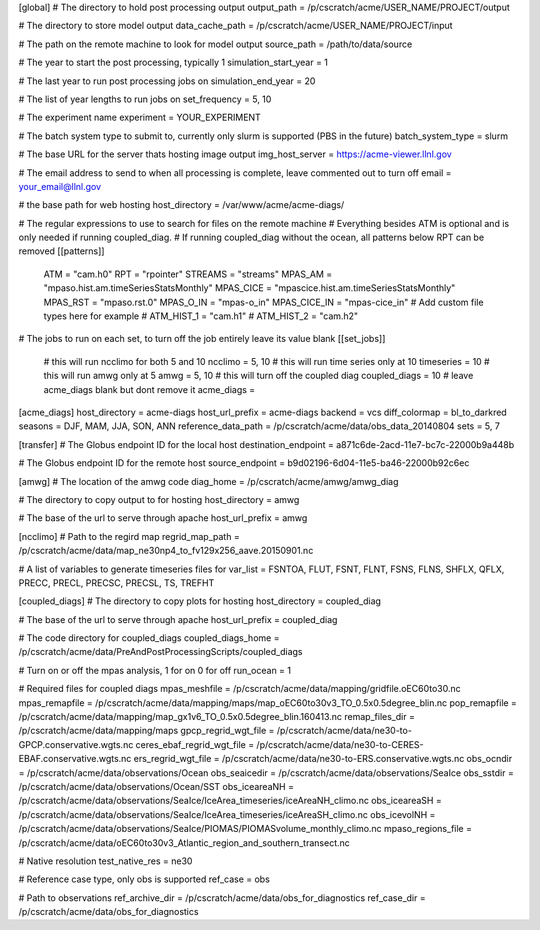 [global]
# The directory to hold post processing output
output_path = /p/cscratch/acme/USER_NAME/PROJECT/output

# The directory to store model output
data_cache_path = /p/cscratch/acme/USER_NAME/PROJECT/input

# The path on the remote machine to look for model output
source_path = /path/to/data/source

# The year to start the post processing, typically 1
simulation_start_year =  1

# The last year to run post processing jobs on
simulation_end_year = 20

# The list of year lengths to run jobs on
set_frequency = 5, 10

# The experiment name
experiment = YOUR_EXPERIMENT

# The batch system type to submit to, currently only slurm is supported (PBS in the future)
batch_system_type = slurm

# The base URL for the server thats hosting image output
img_host_server = https://acme-viewer.llnl.gov

# The email address to send to when all processing is complete, leave commented out to turn off
email = your_email@llnl.gov

# the base path for web hosting
host_directory = /var/www/acme/acme-diags/

# The regular expressions to use to search for files on the remote machine
# Everything besides ATM is optional and is only needed if running coupled_diag.
# If running coupled_diag without the ocean, all patterns below RPT can be removed
[[patterns]]
    ATM = "cam.h0"
    RPT = "rpointer"
    STREAMS = "streams"
    MPAS_AM = "mpaso.hist.am.timeSeriesStatsMonthly"
    MPAS_CICE = "mpascice.hist.am.timeSeriesStatsMonthly"
    MPAS_RST = "mpaso.rst.0"
    MPAS_O_IN = "mpas-o_in"
    MPAS_CICE_IN = "mpas-cice_in"
    # Add custom file types here for example
    # ATM_HIST_1 = "cam.h1"
    # ATM_HIST_2 = "cam.h2"

# The jobs to run on each set, to turn off the job entirely leave its value blank
[[set_jobs]]
    # this will run ncclimo for both 5 and 10
    ncclimo = 5, 10
    # this will run time series only at 10
    timeseries = 10
    # this will run amwg only at 5
    amwg = 5, 10
    # this will turn off the coupled diag
    coupled_diags = 10
    # leave acme_diags blank but dont remove it
    acme_diags =

[acme_diags]
host_directory = acme-diags
host_url_prefix = acme-diags
backend = vcs
diff_colormap = bl_to_darkred
seasons = DJF, MAM, JJA, SON, ANN
reference_data_path = /p/cscratch/acme/data/obs_data_20140804
sets = 5, 7

[transfer]
# The Globus endpoint ID for the local host
destination_endpoint = a871c6de-2acd-11e7-bc7c-22000b9a448b

# The Globus endpoint ID for the remote host
source_endpoint = b9d02196-6d04-11e5-ba46-22000b92c6ec

[amwg]
# The location of the amwg code
diag_home = /p/cscratch/acme/amwg/amwg_diag

# The directory to copy output to for hosting
host_directory = amwg

# The base of the url to serve through apache
host_url_prefix = amwg

[ncclimo]
# Path to the regird map
regrid_map_path = /p/cscratch/acme/data/map_ne30np4_to_fv129x256_aave.20150901.nc

# A list of variables to generate timeseries files for
var_list = FSNTOA, FLUT, FSNT, FLNT, FSNS, FLNS, SHFLX, QFLX, PRECC, PRECL, PRECSC, PRECSL, TS, TREFHT


[coupled_diags]
# The directory to copy plots for hosting
host_directory = coupled_diag

# The base of the url to serve through apache
host_url_prefix = coupled_diag

# The code directory for coupled_diags
coupled_diags_home = /p/cscratch/acme/data/PreAndPostProcessingScripts/coupled_diags

# Turn on or off the mpas analysis, 1 for on 0 for off
run_ocean = 1

# Required files for coupled diags
mpas_meshfile = /p/cscratch/acme/data/mapping/gridfile.oEC60to30.nc
mpas_remapfile = /p/cscratch/acme/data/mapping/maps/map_oEC60to30v3_TO_0.5x0.5degree_blin.nc
pop_remapfile = /p/cscratch/acme/data/mapping/map_gx1v6_TO_0.5x0.5degree_blin.160413.nc
remap_files_dir = /p/cscratch/acme/data/mapping/maps
gpcp_regrid_wgt_file = /p/cscratch/acme/data/ne30-to-GPCP.conservative.wgts.nc
ceres_ebaf_regrid_wgt_file = /p/cscratch/acme/data/ne30-to-CERES-EBAF.conservative.wgts.nc
ers_regrid_wgt_file = /p/cscratch/acme/data/ne30-to-ERS.conservative.wgts.nc
obs_ocndir = /p/cscratch/acme/data/observations/Ocean
obs_seaicedir = /p/cscratch/acme/data/observations/SeaIce
obs_sstdir = /p/cscratch/acme/data/observations/Ocean/SST
obs_iceareaNH = /p/cscratch/acme/data/observations/SeaIce/IceArea_timeseries/iceAreaNH_climo.nc
obs_iceareaSH = /p/cscratch/acme/data/observations/SeaIce/IceArea_timeseries/iceAreaSH_climo.nc
obs_icevolNH = /p/cscratch/acme/data/observations/SeaIce/PIOMAS/PIOMASvolume_monthly_climo.nc
mpaso_regions_file = /p/cscratch/acme/data/oEC60to30v3_Atlantic_region_and_southern_transect.nc

# Native resolution
test_native_res = ne30

# Reference case type, only obs is supported
ref_case = obs

# Path to observations
ref_archive_dir = /p/cscratch/acme/data/obs_for_diagnostics
ref_case_dir = /p/cscratch/acme/data/obs_for_diagnostics